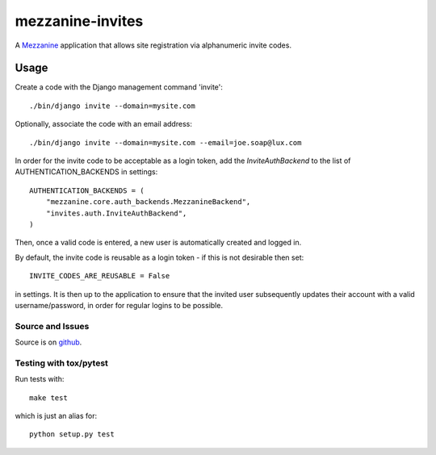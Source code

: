
mezzanine-invites
=================

A `Mezzanine`_ application that allows site registration via alphanumeric
invite codes.

Usage
-----

Create a code with the Django management command 'invite'::

    ./bin/django invite --domain=mysite.com

Optionally, associate the code with an email address::

    ./bin/django invite --domain=mysite.com --email=joe.soap@lux.com

In order for the invite code to be acceptable as a login token, add the
`InviteAuthBackend` to the list of AUTHENTICATION_BACKENDS in settings::

    AUTHENTICATION_BACKENDS = (
        "mezzanine.core.auth_backends.MezzanineBackend",
        "invites.auth.InviteAuthBackend",
    )

Then, once a valid code is entered, a new user is automatically created and
logged in.

By default, the invite code is reusable as a login token - if this is not
desirable then set::

    INVITE_CODES_ARE_REUSABLE = False

in settings. It is then up to the application to ensure that the invited
user subsequently updates their account with a valid username/password,
in order for regular logins to be possible.


Source and Issues
'''''''''''''''''

Source is on `github`_.

.. _github: https://github.com/averagehuman/mezzanine-invites
.. _mezzanine: http://mezzanine.jupo.org

Testing with tox/pytest
'''''''''''''''''''''''

Run tests with::

    make test

which is just an alias for::

    python setup.py test



